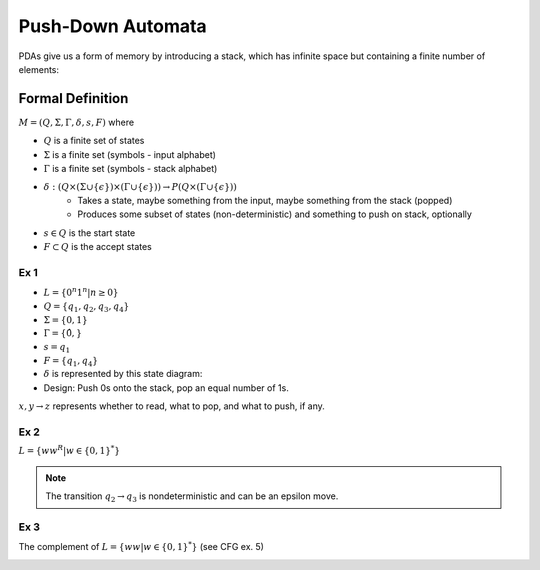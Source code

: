 Push-Down Automata
==================
PDAs give us a form of memory by introducing a stack, which has infinite space but containing a finite number of
elements:

.. image:: _static/pda1.png
    :width: 500

Formal Definition
-----------------

:math:`M = (Q, \Sigma, \Gamma, \delta, s, F)` where

- :math:`Q` is a finite set of states
- :math:`\Sigma` is a finite set (symbols - input alphabet)
- :math:`\Gamma` is a finite set (symbols - stack alphabet)
- :math:`\delta: (Q \times (\Sigma \cup \{ \epsilon \}) \times (\Gamma  \cup \{ \epsilon \})) \to P(Q \times (\Gamma  \cup \{ \epsilon \}))`
    - Takes a state, maybe something from the input, maybe something from the stack (popped)
    - Produces some subset of states (non-deterministic) and something to push on stack, optionally
- :math:`s \in Q` is the start state
- :math:`F \subset Q` is the accept states

Ex 1
^^^^

- :math:`L = \{ 0^n 1^n | n \geq 0 \}`
- :math:`Q = \{q_1, q_2, q_3, q_4\}`
- :math:`\Sigma = \{0, 1\}`
- :math:`\Gamma = \{ \hat{0}, $ \}`
- :math:`s = q_1`
- :math:`F = \{ q_1, q_4 \}`
- :math:`\delta` is represented by this state diagram:
- Design: Push 0s onto the stack, pop an equal number of 1s.

.. image:: _static/pda2.png
    :width: 500

:math:`x, y \to z` represents whether to read, what to pop, and what to push, if any.

.. image:: _static/pda3.png
    :width: 500

Ex 2
^^^^

:math:`L = \{ w w^R | w \in \{0, 1\}^* \}`

.. image:: _static/pda4.png
    :width: 500

.. note::
    The transition :math:`q_2 \to q_3` is nondeterministic and can be an epsilon move.

Ex 3
^^^^

The complement of :math:`L = \{ w w | w \in \{0, 1\}^* \}` (see CFG ex. 5)

.. image:: _static/pda5.png
    :width: 750

